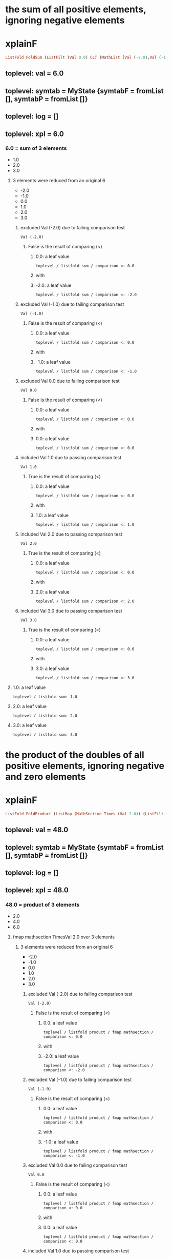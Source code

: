 * the sum of all positive elements, ignoring negative elements
* xplainF
#+begin_src haskell
ListFold FoldSum (ListFilt (Val 0.0) CLT (MathList [Val (-2.0),Val (-1.0),Val 0.0,Val 1.0,Val 2.0,Val 3.0]))
#+end_src
** toplevel: val = 6.0
** toplevel: symtab = MyState {symtabF = fromList [], symtabP = fromList []}
** toplevel: log = []
** toplevel: xpl = 6.0
*** 6.0 = sum of 3 elements
- 1.0
- 2.0
- 3.0

**** 3 elements were reduced from an original 6
- -2.0
- -1.0
- 0.0
- 1.0
- 2.0
- 3.0

***** excluded Val (-2.0) due to failing comparison test

#+begin_example
Val (-2.0)
#+end_example
****** False is the result of comparing (<)

******* 0.0: a leaf value

#+begin_example
toplevel / listfold sum / comparison <: 0.0
#+end_example

******* with


******* -2.0: a leaf value

#+begin_example
toplevel / listfold sum / comparison <: -2.0
#+end_example



***** excluded Val (-1.0) due to failing comparison test

#+begin_example
Val (-1.0)
#+end_example
****** False is the result of comparing (<)

******* 0.0: a leaf value

#+begin_example
toplevel / listfold sum / comparison <: 0.0
#+end_example

******* with


******* -1.0: a leaf value

#+begin_example
toplevel / listfold sum / comparison <: -1.0
#+end_example



***** excluded Val 0.0 due to failing comparison test

#+begin_example
Val 0.0
#+end_example
****** False is the result of comparing (<)

******* 0.0: a leaf value

#+begin_example
toplevel / listfold sum / comparison <: 0.0
#+end_example

******* with


******* 0.0: a leaf value

#+begin_example
toplevel / listfold sum / comparison <: 0.0
#+end_example



***** included Val 1.0 due to passing comparison test

#+begin_example
Val 1.0
#+end_example
****** True is the result of comparing (<)

******* 0.0: a leaf value

#+begin_example
toplevel / listfold sum / comparison <: 0.0
#+end_example

******* with


******* 1.0: a leaf value

#+begin_example
toplevel / listfold sum / comparison <: 1.0
#+end_example



***** included Val 2.0 due to passing comparison test

#+begin_example
Val 2.0
#+end_example
****** True is the result of comparing (<)

******* 0.0: a leaf value

#+begin_example
toplevel / listfold sum / comparison <: 0.0
#+end_example

******* with


******* 2.0: a leaf value

#+begin_example
toplevel / listfold sum / comparison <: 2.0
#+end_example



***** included Val 3.0 due to passing comparison test

#+begin_example
Val 3.0
#+end_example
****** True is the result of comparing (<)

******* 0.0: a leaf value

#+begin_example
toplevel / listfold sum / comparison <: 0.0
#+end_example

******* with


******* 3.0: a leaf value

#+begin_example
toplevel / listfold sum / comparison <: 3.0
#+end_example




**** 1.0: a leaf value

#+begin_example
toplevel / listfold sum: 1.0
#+end_example

**** 2.0: a leaf value

#+begin_example
toplevel / listfold sum: 2.0
#+end_example

**** 3.0: a leaf value

#+begin_example
toplevel / listfold sum: 3.0
#+end_example


* the product of the doubles of all positive elements, ignoring negative and zero elements
* xplainF
#+begin_src haskell
ListFold FoldProduct (ListMap (MathSection Times (Val 2.0)) (ListFilt (Val 0.0) CLT (MathList [Val (-2.0),Val (-1.0),Val 0.0,Val 1.0,Val 2.0,Val 3.0])))
#+end_src
** toplevel: val = 48.0
** toplevel: symtab = MyState {symtabF = fromList [], symtabP = fromList []}
** toplevel: log = []
** toplevel: xpl = 48.0
*** 48.0 = product of 3 elements
- 2.0
- 4.0
- 6.0

**** fmap mathsection TimesVal 2.0 over 3 elements

***** 3 elements were reduced from an original 6
- -2.0
- -1.0
- 0.0
- 1.0
- 2.0
- 3.0

****** excluded Val (-2.0) due to failing comparison test

#+begin_example
Val (-2.0)
#+end_example
******* False is the result of comparing (<)

******** 0.0: a leaf value

#+begin_example
toplevel / listfold product / fmap mathsection / comparison <: 0.0
#+end_example

******** with


******** -2.0: a leaf value

#+begin_example
toplevel / listfold product / fmap mathsection / comparison <: -2.0
#+end_example



****** excluded Val (-1.0) due to failing comparison test

#+begin_example
Val (-1.0)
#+end_example
******* False is the result of comparing (<)

******** 0.0: a leaf value

#+begin_example
toplevel / listfold product / fmap mathsection / comparison <: 0.0
#+end_example

******** with


******** -1.0: a leaf value

#+begin_example
toplevel / listfold product / fmap mathsection / comparison <: -1.0
#+end_example



****** excluded Val 0.0 due to failing comparison test

#+begin_example
Val 0.0
#+end_example
******* False is the result of comparing (<)

******** 0.0: a leaf value

#+begin_example
toplevel / listfold product / fmap mathsection / comparison <: 0.0
#+end_example

******** with


******** 0.0: a leaf value

#+begin_example
toplevel / listfold product / fmap mathsection / comparison <: 0.0
#+end_example



****** included Val 1.0 due to passing comparison test

#+begin_example
Val 1.0
#+end_example
******* True is the result of comparing (<)

******** 0.0: a leaf value

#+begin_example
toplevel / listfold product / fmap mathsection / comparison <: 0.0
#+end_example

******** with


******** 1.0: a leaf value

#+begin_example
toplevel / listfold product / fmap mathsection / comparison <: 1.0
#+end_example



****** included Val 2.0 due to passing comparison test

#+begin_example
Val 2.0
#+end_example
******* True is the result of comparing (<)

******** 0.0: a leaf value

#+begin_example
toplevel / listfold product / fmap mathsection / comparison <: 0.0
#+end_example

******** with


******** 2.0: a leaf value

#+begin_example
toplevel / listfold product / fmap mathsection / comparison <: 2.0
#+end_example



****** included Val 3.0 due to passing comparison test

#+begin_example
Val 3.0
#+end_example
******* True is the result of comparing (<)

******** 0.0: a leaf value

#+begin_example
toplevel / listfold product / fmap mathsection / comparison <: 0.0
#+end_example

******** with


******** 3.0: a leaf value

#+begin_example
toplevel / listfold product / fmap mathsection / comparison <: 3.0
#+end_example





**** 2.0: which we obtain by multiplying

#+begin_example
toplevel / listfold product / multiplication: 2.0
2.0
toplevel / listfold product / multiplication: 1.0
#+end_example
***** 2.0: a leaf value

#+begin_example
toplevel / listfold product / multiplication: 2.0
#+end_example

***** by


***** 1.0: a leaf value

#+begin_example
2.0
toplevel / listfold product / multiplication: 1.0
#+end_example


**** 4.0: which we obtain by multiplying

#+begin_example
toplevel / listfold product / multiplication: 2.0
2.0
toplevel / listfold product / multiplication: 2.0
#+end_example
***** 2.0: a leaf value

#+begin_example
toplevel / listfold product / multiplication: 2.0
#+end_example

***** by


***** 2.0: a leaf value

#+begin_example
2.0
toplevel / listfold product / multiplication: 2.0
#+end_example


**** 6.0: which we obtain by multiplying

#+begin_example
toplevel / listfold product / multiplication: 2.0
2.0
toplevel / listfold product / multiplication: 3.0
#+end_example
***** 2.0: a leaf value

#+begin_example
toplevel / listfold product / multiplication: 2.0
#+end_example

***** by


***** 3.0: a leaf value

#+begin_example
2.0
toplevel / listfold product / multiplication: 3.0
#+end_example



* the sum of the doubles of all positive elements and the unchanged original values of all negative elements
* xplainF
#+begin_src haskell
ListFold FoldSum (ListMapIf (MathSection Times (Val 2.0)) (Val 0.0) CLT (MathList [Val (-2.0),Val (-1.0),Val 0.0,Val 1.0,Val 2.0,Val 3.0]))
#+end_src
** toplevel: val = 9.0
** toplevel: symtab = MyState {symtabF = fromList [], symtabP = fromList []}
** toplevel: log = []
** toplevel: xpl = 9.0
*** 9.0 = sum of 6 elements
- -2.0
- -1.0
- 0.0
- 2.0
- 4.0
- 6.0

**** fmap mathsection TimesVal 2.0 over 3 relevant elements (who pass Val 0.0 CLT)

***** base MathList with 6 elements

#+begin_example
Val (-2.0)
Val (-1.0)
Val 0.0
Val 1.0
Val 2.0
Val 3.0
#+end_example

***** selection of relevant elements

****** False is the result of comparing (<)

******* 0.0: a leaf value

#+begin_example
toplevel / listfold sum / fmap mathsection if / comparison <: 0.0
#+end_example

******* with


******* -2.0: a leaf value

#+begin_example
toplevel / listfold sum / fmap mathsection if / comparison <: -2.0
#+end_example


****** False is the result of comparing (<)

******* 0.0: a leaf value

#+begin_example
toplevel / listfold sum / fmap mathsection if / comparison <: 0.0
#+end_example

******* with


******* -1.0: a leaf value

#+begin_example
toplevel / listfold sum / fmap mathsection if / comparison <: -1.0
#+end_example


****** False is the result of comparing (<)

******* 0.0: a leaf value

#+begin_example
toplevel / listfold sum / fmap mathsection if / comparison <: 0.0
#+end_example

******* with


******* 0.0: a leaf value

#+begin_example
toplevel / listfold sum / fmap mathsection if / comparison <: 0.0
#+end_example


****** True is the result of comparing (<)

******* 0.0: a leaf value

#+begin_example
toplevel / listfold sum / fmap mathsection if / comparison <: 0.0
#+end_example

******* with


******* 1.0: a leaf value

#+begin_example
toplevel / listfold sum / fmap mathsection if / comparison <: 1.0
#+end_example


****** True is the result of comparing (<)

******* 0.0: a leaf value

#+begin_example
toplevel / listfold sum / fmap mathsection if / comparison <: 0.0
#+end_example

******* with


******* 2.0: a leaf value

#+begin_example
toplevel / listfold sum / fmap mathsection if / comparison <: 2.0
#+end_example


****** True is the result of comparing (<)

******* 0.0: a leaf value

#+begin_example
toplevel / listfold sum / fmap mathsection if / comparison <: 0.0
#+end_example

******* with


******* 3.0: a leaf value

#+begin_example
toplevel / listfold sum / fmap mathsection if / comparison <: 3.0
#+end_example




**** -2.0: a leaf value

#+begin_example
toplevel / listfold sum: -2.0
#+end_example

**** -1.0: a leaf value

#+begin_example
toplevel / listfold sum: -1.0
#+end_example

**** 0.0: a leaf value

#+begin_example
toplevel / listfold sum: 0.0
#+end_example

**** 2.0: which we obtain by multiplying

#+begin_example
toplevel / listfold sum / multiplication: 2.0
2.0
toplevel / listfold sum / multiplication: 1.0
#+end_example
***** 2.0: a leaf value

#+begin_example
toplevel / listfold sum / multiplication: 2.0
#+end_example

***** by


***** 1.0: a leaf value

#+begin_example
2.0
toplevel / listfold sum / multiplication: 1.0
#+end_example


**** 4.0: which we obtain by multiplying

#+begin_example
toplevel / listfold sum / multiplication: 2.0
2.0
toplevel / listfold sum / multiplication: 2.0
#+end_example
***** 2.0: a leaf value

#+begin_example
toplevel / listfold sum / multiplication: 2.0
#+end_example

***** by


***** 2.0: a leaf value

#+begin_example
2.0
toplevel / listfold sum / multiplication: 2.0
#+end_example


**** 6.0: which we obtain by multiplying

#+begin_example
toplevel / listfold sum / multiplication: 2.0
2.0
toplevel / listfold sum / multiplication: 3.0
#+end_example
***** 2.0: a leaf value

#+begin_example
toplevel / listfold sum / multiplication: 2.0
#+end_example

***** by


***** 3.0: a leaf value

#+begin_example
2.0
toplevel / listfold sum / multiplication: 3.0
#+end_example



* calculate net income
* addCol net income
** adding 1 new column ("net income") with 8 rows

*** Agriculture = 300000.0

**** row Agriculture
- starting with ordinary income (30000.0)
- plus extraordinary income (270000.0) = 300000.0
- less ordinary expenses (0.0) = 300000.0
- less special expenses (0.0) = 300000.0



*** Capital = 0.0

**** row Capital
- starting with ordinary income (0.0)
- plus extraordinary income (0.0) = 0.0
- less ordinary expenses (0.0) = 0.0
- less special expenses (0.0) = 0.0



*** Employment = 0.0

**** row Employment
- starting with ordinary income (0.0)
- plus extraordinary income (0.0) = 0.0
- less ordinary expenses (0.0) = 0.0
- less special expenses (0.0) = 0.0



*** Exempt Capital = 200.0

**** row Exempt Capital
- starting with ordinary income (100.0)
- plus extraordinary income (100.0) = 200.0
- less ordinary expenses (0.0) = 200.0
- less special expenses (0.0) = 200.0



*** Independent = -6000.0

**** row Independent
- starting with ordinary income (0.0)
- plus extraordinary income (0.0) = 0.0
- less ordinary expenses (6000.0) = -6000.0
- less special expenses (0.0) = -6000.0



*** Other = -100000.0

**** row Other
- starting with ordinary income (0.0)
- plus extraordinary income (0.0) = 0.0
- less ordinary expenses (100000.0) = -100000.0
- less special expenses (0.0) = -100000.0



*** Rents = 70000.0

**** row Rents
- starting with ordinary income (72150.0)
- plus extraordinary income (0.0) = 72150.0
- less ordinary expenses (2150.0) = 70000.0
- less special expenses (0.0) = 70000.0



*** Trade = 0.0

**** row Trade
- starting with ordinary income (0.0)
- plus extraordinary income (0.0) = 0.0
- less ordinary expenses (0.0) = 0.0
- less special expenses (0.0) = 0.0





#+begin_example
                extraordinary income  net income  ordinary expenses  ordinary income  special expenses
Agriculture     270000                300000      0                  30000            0               
Capital         0                     0           0                  0                0               
Employment      0                     0           0                  0                0               
Exempt Capital  100                   200         0                  100              0               
Independent     0                     -6000       6000               0                0               
Other           0                     -100000     100000             0                0               
Rents           0                     70000       2150               72150            0               
Trade           0                     0           0                  0                0               

#+end_example

* what is the positive sum of the incomes?
* xplainF
#+begin_src haskell
ListFold FoldSum (ListFilt (Val 0.0) CLT (MathList [Val 300000.0,Val 0.0,Val 0.0,Val 200.0,Val (-6000.0),Val (-100000.0),Val 70000.0,Val 0.0]))
#+end_src
** toplevel: val = 370200.0
** toplevel: symtab = MyState {symtabF = fromList [], symtabP = fromList []}
** toplevel: log = []
** toplevel: xpl = 370200.0
*** 370200.0 = sum of 3 elements
- 300000.0
- 200.0
- 70000.0

**** 3 elements were reduced from an original 8
- 300000.0
- 0.0
- 0.0
- 200.0
- -6000.0
- -100000.0
- 70000.0
- 0.0

***** included Val 300000.0 due to passing comparison test

#+begin_example
Val 300000.0
#+end_example
****** True is the result of comparing (<)

******* 0.0: a leaf value

#+begin_example
toplevel / listfold sum / comparison <: 0.0
#+end_example

******* with


******* 300000.0: a leaf value

#+begin_example
toplevel / listfold sum / comparison <: 300000.0
#+end_example



***** excluded Val 0.0 due to failing comparison test

#+begin_example
Val 0.0
#+end_example
****** False is the result of comparing (<)

******* 0.0: a leaf value

#+begin_example
toplevel / listfold sum / comparison <: 0.0
#+end_example

******* with


******* 0.0: a leaf value

#+begin_example
toplevel / listfold sum / comparison <: 0.0
#+end_example



***** excluded Val 0.0 due to failing comparison test

#+begin_example
Val 0.0
#+end_example
****** False is the result of comparing (<)

******* 0.0: a leaf value

#+begin_example
toplevel / listfold sum / comparison <: 0.0
#+end_example

******* with


******* 0.0: a leaf value

#+begin_example
toplevel / listfold sum / comparison <: 0.0
#+end_example



***** included Val 200.0 due to passing comparison test

#+begin_example
Val 200.0
#+end_example
****** True is the result of comparing (<)

******* 0.0: a leaf value

#+begin_example
toplevel / listfold sum / comparison <: 0.0
#+end_example

******* with


******* 200.0: a leaf value

#+begin_example
toplevel / listfold sum / comparison <: 200.0
#+end_example



***** excluded Val (-6000.0) due to failing comparison test

#+begin_example
Val (-6000.0)
#+end_example
****** False is the result of comparing (<)

******* 0.0: a leaf value

#+begin_example
toplevel / listfold sum / comparison <: 0.0
#+end_example

******* with


******* -6000.0: a leaf value

#+begin_example
toplevel / listfold sum / comparison <: -6000.0
#+end_example



***** excluded Val (-100000.0) due to failing comparison test

#+begin_example
Val (-100000.0)
#+end_example
****** False is the result of comparing (<)

******* 0.0: a leaf value

#+begin_example
toplevel / listfold sum / comparison <: 0.0
#+end_example

******* with


******* -100000.0: a leaf value

#+begin_example
toplevel / listfold sum / comparison <: -100000.0
#+end_example



***** included Val 70000.0 due to passing comparison test

#+begin_example
Val 70000.0
#+end_example
****** True is the result of comparing (<)

******* 0.0: a leaf value

#+begin_example
toplevel / listfold sum / comparison <: 0.0
#+end_example

******* with


******* 70000.0: a leaf value

#+begin_example
toplevel / listfold sum / comparison <: 70000.0
#+end_example



***** excluded Val 0.0 due to failing comparison test

#+begin_example
Val 0.0
#+end_example
****** False is the result of comparing (<)

******* 0.0: a leaf value

#+begin_example
toplevel / listfold sum / comparison <: 0.0
#+end_example

******* with


******* 0.0: a leaf value

#+begin_example
toplevel / listfold sum / comparison <: 0.0
#+end_example




**** 300000.0: a leaf value

#+begin_example
toplevel / listfold sum: 300000.0
#+end_example

**** 200.0: a leaf value

#+begin_example
toplevel / listfold sum: 200.0
#+end_example

**** 70000.0: a leaf value

#+begin_example
toplevel / listfold sum: 70000.0
#+end_example


* what is the negative sum of the incomes?
* xplainF
#+begin_src haskell
ListFold FoldSum (ListFilt (Val 0.0) CGT (MathList [Val 300000.0,Val 0.0,Val 0.0,Val 200.0,Val (-6000.0),Val (-100000.0),Val 70000.0,Val 0.0]))
#+end_src
** toplevel: val = -106000.0
** toplevel: symtab = MyState {symtabF = fromList [], symtabP = fromList []}
** toplevel: log = []
** toplevel: xpl = -106000.0
*** -106000.0 = sum of 2 elements
- -6000.0
- -100000.0

**** 2 elements were reduced from an original 8
- 300000.0
- 0.0
- 0.0
- 200.0
- -6000.0
- -100000.0
- 70000.0
- 0.0

***** excluded Val 300000.0 due to failing comparison test

#+begin_example
Val 300000.0
#+end_example
****** False is the result of comparing (>)

******* 0.0: a leaf value

#+begin_example
toplevel / listfold sum / comparison >: 0.0
#+end_example

******* with


******* 300000.0: a leaf value

#+begin_example
toplevel / listfold sum / comparison >: 300000.0
#+end_example



***** excluded Val 0.0 due to failing comparison test

#+begin_example
Val 0.0
#+end_example
****** False is the result of comparing (>)

******* 0.0: a leaf value

#+begin_example
toplevel / listfold sum / comparison >: 0.0
#+end_example

******* with


******* 0.0: a leaf value

#+begin_example
toplevel / listfold sum / comparison >: 0.0
#+end_example



***** excluded Val 0.0 due to failing comparison test

#+begin_example
Val 0.0
#+end_example
****** False is the result of comparing (>)

******* 0.0: a leaf value

#+begin_example
toplevel / listfold sum / comparison >: 0.0
#+end_example

******* with


******* 0.0: a leaf value

#+begin_example
toplevel / listfold sum / comparison >: 0.0
#+end_example



***** excluded Val 200.0 due to failing comparison test

#+begin_example
Val 200.0
#+end_example
****** False is the result of comparing (>)

******* 0.0: a leaf value

#+begin_example
toplevel / listfold sum / comparison >: 0.0
#+end_example

******* with


******* 200.0: a leaf value

#+begin_example
toplevel / listfold sum / comparison >: 200.0
#+end_example



***** included Val (-6000.0) due to passing comparison test

#+begin_example
Val (-6000.0)
#+end_example
****** True is the result of comparing (>)

******* 0.0: a leaf value

#+begin_example
toplevel / listfold sum / comparison >: 0.0
#+end_example

******* with


******* -6000.0: a leaf value

#+begin_example
toplevel / listfold sum / comparison >: -6000.0
#+end_example



***** included Val (-100000.0) due to passing comparison test

#+begin_example
Val (-100000.0)
#+end_example
****** True is the result of comparing (>)

******* 0.0: a leaf value

#+begin_example
toplevel / listfold sum / comparison >: 0.0
#+end_example

******* with


******* -100000.0: a leaf value

#+begin_example
toplevel / listfold sum / comparison >: -100000.0
#+end_example



***** excluded Val 70000.0 due to failing comparison test

#+begin_example
Val 70000.0
#+end_example
****** False is the result of comparing (>)

******* 0.0: a leaf value

#+begin_example
toplevel / listfold sum / comparison >: 0.0
#+end_example

******* with


******* 70000.0: a leaf value

#+begin_example
toplevel / listfold sum / comparison >: 70000.0
#+end_example



***** excluded Val 0.0 due to failing comparison test

#+begin_example
Val 0.0
#+end_example
****** False is the result of comparing (>)

******* 0.0: a leaf value

#+begin_example
toplevel / listfold sum / comparison >: 0.0
#+end_example

******* with


******* 0.0: a leaf value

#+begin_example
toplevel / listfold sum / comparison >: 0.0
#+end_example




**** -6000.0: a leaf value

#+begin_example
toplevel / listfold sum: -6000.0
#+end_example

**** -100000.0: a leaf value

#+begin_example
toplevel / listfold sum: -100000.0
#+end_example


* if the positive sum is greater than 100000, the maximum reduction is half of the negative sum; otherwise it is the entire negative sum
* xplainF
#+begin_src haskell
MathITE (PredComp CGT (Val 370200.0) (Val 100000.0)) (MathBin Divide (Val (-106000.0)) (Val 2.0)) (Val (-106000.0))
#+end_src
** toplevel: val = -53000.0
** toplevel: symtab = MyState {symtabF = fromList [], symtabP = fromList []}
** toplevel: log = []
** toplevel: xpl = -53000.0
*** if PredComp CGT (Val 370200.0) (Val 100000.0) then MathBin Divide (Val (-106000.0)) (Val 2.0) else Val (-106000.0)

**** True is the result of comparing (>)

***** 370200.0: a leaf value

#+begin_example
toplevel / if-then-else / comparison >: 370200.0
#+end_example

***** with


***** 100000.0: a leaf value

#+begin_example
toplevel / if-then-else / comparison >: 100000.0
#+end_example


**** thus we choose the then branch


**** -53000.0: which we obtain by dividing

#+begin_example
toplevel / if-then-else / division: -106000.0
-106000.0
toplevel / if-then-else / division: 2.0
#+end_example
***** -106000.0: a leaf value

#+begin_example
toplevel / if-then-else / division: -106000.0
#+end_example

***** by


***** 2.0: a leaf value

#+begin_example
-106000.0
toplevel / if-then-else / division: 2.0
#+end_example



* the maximum amount by which we can reduce the positive sum is -53000.0
* xplainF
#+begin_src haskell
MathMax (Val 0.0) (MathBin Plus (Val (-106000.0)) (MathMin (Val 0.0) (Val 370200.0)))
#+end_src
** toplevel: val = 0.0
** toplevel: symtab = MyState {symtabF = fromList [], symtabP = fromList []}
** toplevel: log = []
** toplevel: xpl = 0.0
*** 0.0 = max of 2 elements
- 0.0
- -106000.0

**** base MathList with 2 elements

#+begin_example
Val 0.0
MathBin Plus (Val (-106000.0)) (MathMin (Val 0.0) (Val 370200.0))
#+end_example

**** 0.0: a leaf value

#+begin_example
toplevel / listfold max: 0.0
#+end_example

**** -106000.0: which we obtain by adding

#+begin_example
toplevel / listfold max / addition: -106000.0
#+end_example
***** -106000.0: a leaf value

#+begin_example
toplevel / listfold max / addition: -106000.0
#+end_example

***** to


***** 0.0 = min of 2 elements
- 0.0
- 370200.0

****** base MathList with 2 elements

#+begin_example
Val 0.0
Val 370200.0
#+end_example

****** 0.0: a leaf value

#+begin_example
-106000.0
toplevel / listfold max / addition / listfold min: 0.0
#+end_example

****** 370200.0: a leaf value

#+begin_example
-106000.0
toplevel / listfold max / addition / listfold min: 370200.0
#+end_example




* the amount by which we can shrink the negative sum is 0.0
* now we prorata reduce both the positive and the negative incomes, by type
* xplainF
#+begin_src haskell
ListMapIf (MathSection Times (Val 1.0)) (Val 0.0) CGT (ListMapIf (MathSection Times (Val 1.1431658)) (Val 0.0) CLT (MathList [Val 300000.0,Val 0.0,Val 0.0,Val 200.0,Val (-6000.0),Val (-100000.0),Val 70000.0,Val 0.0]))
#+end_src
** toplevel: val = [342949.75,0.0,0.0,228.63316,-6000.0,-100000.0,80021.61,0.0]
** toplevel: symtab = MyState {symtabF = fromList [], symtabP = fromList []}
** toplevel: log = []
** toplevel: xpl = [342949.75,0.0,0.0,228.63316,-6000.0,-100000.0,80021.61,0.0]
*** deep evaluation to floats

**** fmap mathsection TimesVal 1.0 over 2 relevant elements (who pass Val 0.0 CGT)

***** fmap mathsection TimesVal 1.1431658 over 3 relevant elements (who pass Val 0.0 CLT)

****** base MathList with 8 elements

#+begin_example
Val 300000.0
Val 0.0
Val 0.0
Val 200.0
Val (-6000.0)
Val (-100000.0)
Val 70000.0
Val 0.0
#+end_example

****** selection of relevant elements

******* True is the result of comparing (<)

******** 0.0: a leaf value

#+begin_example
toplevel / fmap mathsection if / fmap mathsection if / comparison <: 0.0
#+end_example

******** with


******** 300000.0: a leaf value

#+begin_example
toplevel / fmap mathsection if / fmap mathsection if / comparison <: 300000.0
#+end_example


******* False is the result of comparing (<)

******** 0.0: a leaf value

#+begin_example
toplevel / fmap mathsection if / fmap mathsection if / comparison <: 0.0
#+end_example

******** with


******** 0.0: a leaf value

#+begin_example
toplevel / fmap mathsection if / fmap mathsection if / comparison <: 0.0
#+end_example


******* False is the result of comparing (<)

******** 0.0: a leaf value

#+begin_example
toplevel / fmap mathsection if / fmap mathsection if / comparison <: 0.0
#+end_example

******** with


******** 0.0: a leaf value

#+begin_example
toplevel / fmap mathsection if / fmap mathsection if / comparison <: 0.0
#+end_example


******* True is the result of comparing (<)

******** 0.0: a leaf value

#+begin_example
toplevel / fmap mathsection if / fmap mathsection if / comparison <: 0.0
#+end_example

******** with


******** 200.0: a leaf value

#+begin_example
toplevel / fmap mathsection if / fmap mathsection if / comparison <: 200.0
#+end_example


******* False is the result of comparing (<)

******** 0.0: a leaf value

#+begin_example
toplevel / fmap mathsection if / fmap mathsection if / comparison <: 0.0
#+end_example

******** with


******** -6000.0: a leaf value

#+begin_example
toplevel / fmap mathsection if / fmap mathsection if / comparison <: -6000.0
#+end_example


******* False is the result of comparing (<)

******** 0.0: a leaf value

#+begin_example
toplevel / fmap mathsection if / fmap mathsection if / comparison <: 0.0
#+end_example

******** with


******** -100000.0: a leaf value

#+begin_example
toplevel / fmap mathsection if / fmap mathsection if / comparison <: -100000.0
#+end_example


******* True is the result of comparing (<)

******** 0.0: a leaf value

#+begin_example
toplevel / fmap mathsection if / fmap mathsection if / comparison <: 0.0
#+end_example

******** with


******** 70000.0: a leaf value

#+begin_example
toplevel / fmap mathsection if / fmap mathsection if / comparison <: 70000.0
#+end_example


******* False is the result of comparing (<)

******** 0.0: a leaf value

#+begin_example
toplevel / fmap mathsection if / fmap mathsection if / comparison <: 0.0
#+end_example

******** with


******** 0.0: a leaf value

#+begin_example
toplevel / fmap mathsection if / fmap mathsection if / comparison <: 0.0
#+end_example




***** selection of relevant elements

****** False is the result of comparing (>)

******* 0.0: a leaf value

#+begin_example
toplevel / fmap mathsection if / comparison >: 0.0
#+end_example

******* with


******* 342949.75: which we obtain by multiplying

#+begin_example
toplevel / fmap mathsection if / comparison > / multiplication: 1.1431658
1.1431658
toplevel / fmap mathsection if / comparison > / multiplication: 300000.0
#+end_example
******** 1.1431658: a leaf value

#+begin_example
toplevel / fmap mathsection if / comparison > / multiplication: 1.1431658
#+end_example

******** by


******** 300000.0: a leaf value

#+begin_example
1.1431658
toplevel / fmap mathsection if / comparison > / multiplication: 300000.0
#+end_example



****** False is the result of comparing (>)

******* 0.0: a leaf value

#+begin_example
toplevel / fmap mathsection if / comparison >: 0.0
#+end_example

******* with


******* 0.0: a leaf value

#+begin_example
toplevel / fmap mathsection if / comparison >: 0.0
#+end_example


****** False is the result of comparing (>)

******* 0.0: a leaf value

#+begin_example
toplevel / fmap mathsection if / comparison >: 0.0
#+end_example

******* with


******* 0.0: a leaf value

#+begin_example
toplevel / fmap mathsection if / comparison >: 0.0
#+end_example


****** False is the result of comparing (>)

******* 0.0: a leaf value

#+begin_example
toplevel / fmap mathsection if / comparison >: 0.0
#+end_example

******* with


******* 228.63316: which we obtain by multiplying

#+begin_example
toplevel / fmap mathsection if / comparison > / multiplication: 1.1431658
1.1431658
toplevel / fmap mathsection if / comparison > / multiplication: 200.0
#+end_example
******** 1.1431658: a leaf value

#+begin_example
toplevel / fmap mathsection if / comparison > / multiplication: 1.1431658
#+end_example

******** by


******** 200.0: a leaf value

#+begin_example
1.1431658
toplevel / fmap mathsection if / comparison > / multiplication: 200.0
#+end_example



****** True is the result of comparing (>)

******* 0.0: a leaf value

#+begin_example
toplevel / fmap mathsection if / comparison >: 0.0
#+end_example

******* with


******* -6000.0: a leaf value

#+begin_example
toplevel / fmap mathsection if / comparison >: -6000.0
#+end_example


****** True is the result of comparing (>)

******* 0.0: a leaf value

#+begin_example
toplevel / fmap mathsection if / comparison >: 0.0
#+end_example

******* with


******* -100000.0: a leaf value

#+begin_example
toplevel / fmap mathsection if / comparison >: -100000.0
#+end_example


****** False is the result of comparing (>)

******* 0.0: a leaf value

#+begin_example
toplevel / fmap mathsection if / comparison >: 0.0
#+end_example

******* with


******* 80021.61: which we obtain by multiplying

#+begin_example
toplevel / fmap mathsection if / comparison > / multiplication: 1.1431658
1.1431658
toplevel / fmap mathsection if / comparison > / multiplication: 70000.0
#+end_example
******** 1.1431658: a leaf value

#+begin_example
toplevel / fmap mathsection if / comparison > / multiplication: 1.1431658
#+end_example

******** by


******** 70000.0: a leaf value

#+begin_example
1.1431658
toplevel / fmap mathsection if / comparison > / multiplication: 70000.0
#+end_example



****** False is the result of comparing (>)

******* 0.0: a leaf value

#+begin_example
toplevel / fmap mathsection if / comparison >: 0.0
#+end_example

******* with


******* 0.0: a leaf value

#+begin_example
toplevel / fmap mathsection if / comparison >: 0.0
#+end_example




**** 342949.75: which we obtain by multiplying

#+begin_example
toplevel / multiplication: 1.1431658
1.1431658
toplevel / multiplication: 300000.0
#+end_example
***** 1.1431658: a leaf value

#+begin_example
toplevel / multiplication: 1.1431658
#+end_example

***** by


***** 300000.0: a leaf value

#+begin_example
1.1431658
toplevel / multiplication: 300000.0
#+end_example


**** 0.0: a leaf value

#+begin_example
toplevel: 0.0
#+end_example

**** 0.0: a leaf value

#+begin_example
toplevel: 0.0
#+end_example

**** 228.63316: which we obtain by multiplying

#+begin_example
toplevel / multiplication: 1.1431658
1.1431658
toplevel / multiplication: 200.0
#+end_example
***** 1.1431658: a leaf value

#+begin_example
toplevel / multiplication: 1.1431658
#+end_example

***** by


***** 200.0: a leaf value

#+begin_example
1.1431658
toplevel / multiplication: 200.0
#+end_example


**** -6000.0: which we obtain by multiplying

#+begin_example
toplevel / multiplication: 1.0
1.0
toplevel / multiplication: -6000.0
#+end_example
***** 1.0: a leaf value

#+begin_example
toplevel / multiplication: 1.0
#+end_example

***** by


***** -6000.0: a leaf value

#+begin_example
1.0
toplevel / multiplication: -6000.0
#+end_example


**** -100000.0: which we obtain by multiplying

#+begin_example
toplevel / multiplication: 1.0
1.0
toplevel / multiplication: -100000.0
#+end_example
***** 1.0: a leaf value

#+begin_example
toplevel / multiplication: 1.0
#+end_example

***** by


***** -100000.0: a leaf value

#+begin_example
1.0
toplevel / multiplication: -100000.0
#+end_example


**** 80021.61: which we obtain by multiplying

#+begin_example
toplevel / multiplication: 1.1431658
1.1431658
toplevel / multiplication: 70000.0
#+end_example
***** 1.1431658: a leaf value

#+begin_example
toplevel / multiplication: 1.1431658
#+end_example

***** by


***** 70000.0: a leaf value

#+begin_example
1.1431658
toplevel / multiplication: 70000.0
#+end_example


**** 0.0: a leaf value

#+begin_example
toplevel: 0.0
#+end_example


* we have a new column "reduction"

#+begin_example
                extraordinary income  net income  ordinary expenses  ordinary income  reduction  special expenses
Agriculture     270000                300000      0                  30000            342950     0               
Capital         0                     0           0                  0                0          0               
Employment      0                     0           0                  0                0          0               
Exempt Capital  100                   200         0                  100              229        0               
Independent     0                     -6000       6000               0                -6000      0               
Other           0                     -100000     100000             0                -100000    0               
Rents           0                     70000       2150               72150            80022      0               
Trade           0                     0           0                  0                0          0               

#+end_example

* Scenarios
fromList [("1a",fromList [("extraordinary income",fromList [("Agriculture",270000.0),("Capital",0.0),("Employment",0.0),("Exempt Capital",100.0),("Independent",0.0),("Other",0.0),("Rents",0.0),("Trade",0.0)]),("ordinary expenses",fromList [("Agriculture",0.0),("Capital",0.0),("Employment",0.0),("Exempt Capital",0.0),("Independent",6000.0),("Other",100000.0),("Rents",2150.0),("Trade",0.0)]),("ordinary income",fromList [("Agriculture",30000.0),("Capital",0.0),("Employment",0.0),("Exempt Capital",100.0),("Independent",0.0),("Other",0.0),("Rents",72150.0),("Trade",0.0)]),("special expenses",fromList [("Agriculture",0.0),("Capital",0.0),("Employment",0.0),("Exempt Capital",0.0),("Independent",0.0),("Other",0.0),("Rents",0.0),("Trade",0.0)])]),("1b",fromList [("extraordinary income",fromList [("Agriculture",0.0),("Capital",0.0),("Employment",0.0),("Exempt Capital",0.0),("Independent",0.0),("Other",0.0),("Rents",0.0),("Trade",0.0)]),("ordinary expenses",fromList [("Agriculture",0.0),("Capital",0.0),("Employment",0.0),("Exempt Capital",0.0),("Independent",6000.0),("Other",60000.0),("Rents",2150.0),("Trade",0.0)]),("ordinary income",fromList [("Agriculture",20000.0),("Capital",0.0),("Employment",0.0),("Exempt Capital",100.0),("Independent",0.0),("Other",0.0),("Rents",72150.0),("Trade",0.0)]),("special expenses",fromList [("Agriculture",0.0),("Capital",0.0),("Employment",0.0),("Exempt Capital",0.0),("Independent",0.0),("Other",0.0),("Rents",0.0),("Trade",0.0)])]),("2",fromList [("extraordinary income",fromList [("Agriculture",270000.0),("Capital",0.0),("Employment",0.0),("Exempt Capital",100.0),("Independent",0.0),("Other",0.0),("Rents",0.0),("Trade",0.0)]),("ordinary expenses",fromList [("Agriculture",0.0),("Capital",0.0),("Employment",0.0),("Exempt Capital",0.0),("Independent",6000.0),("Other",0.0),("Rents",2150.0),("Trade",0.0)]),("ordinary income",fromList [("Agriculture",30000.0),("Capital",0.0),("Employment",0.0),("Exempt Capital",100.0),("Independent",0.0),("Other",0.0),("Rents",72150.0),("Trade",0.0)]),("special expenses",fromList [("Agriculture",0.0),("Capital",0.0),("Employment",0.0),("Exempt Capital",0.0),("Independent",0.0),("Other",0.0),("Rents",0.0),("Trade",0.0)])]),("test case 1",fromList [("extraordinary income",fromList [("Agriculture",0.0),("Capital",0.0),("Employment",0.0),("Exempt Capital",0.0),("Independent",0.0),("Other",0.0),("Rents",25000.0),("Trade",0.0)]),("ordinary expenses",fromList [("Agriculture",0.0),("Capital",0.0),("Employment",0.0),("Exempt Capital",0.0),("Independent",0.0),("Other",0.0),("Rents",0.0),("Trade",0.0)]),("ordinary income",fromList [("Agriculture",0.0),("Capital",0.0),("Employment",0.0),("Exempt Capital",0.0),("Independent",0.0),("Other",0.0),("Rents",72150.0),("Trade",0.0)]),("special expenses",fromList [("Agriculture",0.0),("Capital",0.0),("Employment",0.0),("Exempt Capital",0.0),("Independent",0.0),("Other",0.0),("Rents",0.0),("Trade",0.0)])]),("test case 2",fromList [("extraordinary income",fromList [("Agriculture",0.0),("Capital",225000.0),("Employment",0.0),("Exempt Capital",0.0),("Independent",0.0),("Other",0.0),("Rents",0.0),("Trade",0.0)]),("ordinary expenses",fromList [("Agriculture",0.0),("Capital",0.0),("Employment",0.0),("Exempt Capital",0.0),("Independent",0.0),("Other",0.0),("Rents",45000.0),("Trade",0.0)]),("ordinary income",fromList [("Agriculture",0.0),("Capital",0.0),("Employment",0.0),("Exempt Capital",0.0),("Independent",0.0),("Other",0.0),("Rents",0.0),("Trade",5350.0)]),("special expenses",fromList [("Agriculture",0.0),("Capital",0.0),("Employment",0.0),("Exempt Capital",0.0),("Independent",0.0),("Other",0.0),("Rents",3200.0),("Trade",0.0)])]),("test case 3",fromList [("extraordinary income",fromList [("Agriculture",0.0),("Capital",225000.0),("Employment",0.0),("Exempt Capital",0.0),("Independent",0.0),("Other",0.0),("Rents",0.0),("Trade",0.0)]),("ordinary expenses",fromList [("Agriculture",0.0),("Capital",0.0),("Employment",0.0),("Exempt Capital",0.0),("Independent",0.0),("Other",0.0),("Rents",45000.0),("Trade",0.0)]),("ordinary income",fromList [("Agriculture",0.0),("Capital",0.0),("Employment",0.0),("Exempt Capital",0.0),("Independent",0.0),("Other",0.0),("Rents",0.0),("Trade",5350.0)]),("special expenses",fromList [("Agriculture",0.0),("Capital",0.0),("Employment",0.0),("Exempt Capital",0.0),("Independent",0.0),("Other",0.0),("Rents",3200.0),("Trade",0.0)])]),("test case 3 - fired",fromList [("extraordinary income",fromList [("Agriculture",0.0),("Capital",0.0),("Employment",130000.0),("Exempt Capital",0.0),("Independent",0.0),("Other",0.0),("Rents",0.0),("Trade",0.0)]),("ordinary expenses",fromList [("Agriculture",0.0),("Capital",0.0),("Employment",0.0),("Exempt Capital",0.0),("Independent",0.0),("Other",0.0),("Rents",0.0),("Trade",0.0)]),("ordinary income",fromList [("Agriculture",0.0),("Capital",0.0),("Employment",22000.0),("Exempt Capital",0.0),("Independent",0.0),("Other",0.0),("Rents",0.0),("Trade",0.0)]),("special expenses",fromList [("Agriculture",0.0),("Capital",0.0),("Employment",0.0),("Exempt Capital",0.0),("Independent",0.0),("Other",0.0),("Rents",0.0),("Trade",0.0)])]),("test case 3 - unfired",fromList [("extraordinary income",fromList [("Agriculture",0.0),("Capital",0.0),("Employment",0.0),("Exempt Capital",0.0),("Independent",0.0),("Other",0.0),("Rents",0.0),("Trade",0.0)]),("ordinary expenses",fromList [("Agriculture",0.0),("Capital",0.0),("Employment",0.0),("Exempt Capital",0.0),("Independent",0.0),("Other",0.0),("Rents",0.0),("Trade",0.0)]),("ordinary income",fromList [("Agriculture",0.0),("Capital",0.0),("Employment",22000.0),("Exempt Capital",0.0),("Independent",0.0),("Other",0.0),("Rents",0.0),("Trade",0.0)]),("special expenses",fromList [("Agriculture",0.0),("Capital",0.0),("Employment",0.0),("Exempt Capital",0.0),("Independent",0.0),("Other",0.0),("Rents",0.0),("Trade",0.0)])])]
* running scenario: 1a
** executing section 2.3
RUNNING - metaFsc squashIncomes
270000.0
100.0
RETURNING - metaFsc squashIncomes
RUNNING - metaFsc netIncome
fromList [("net income",fromList [("Agriculture",300000.0),("Capital",0.0),("Employment",0.0),("Exempt Capital",200.0),("Independent",-6000.0),("Other",-100000.0),("Rents",70000.0),("Trade",0.0)])]
RETURNING - metaFsc netIncome
RUNNING - offsetLosses_2_3_3
fromList [("net income",fromList [("Agriculture",300000.0),("Capital",0.0),("Employment",0.0),("Exempt Capital",200.0),("Independent",-6000.0),("Other",-100000.0),("Rents",70000.0),("Trade",0.0)])]
RUNNING - offsetLosses_2_3_3 printed sc
RUNNING - squashCats
RUNNING - ordinaryPayable
*** step 1

#+begin_example
                extraordinary income  ordinary expenses  ordinary income  special expenses
Agriculture     270000                0                  30000            0               
Capital         0                     0                  0                0               
Employment      0                     0                  0                0               
Exempt Capital  100                   0                  100              0               
Independent     0                     6000               0                0               
Other           0                     100000             0                0               
Rents           0                     2150               72150            0               
Trade           0                     0                  0                0               

#+end_example

*** step 2

#+begin_example
                combined income  special expenses
Agriculture     300000           0               
Capital         0                0               
Employment      0                0               
Exempt Capital  200              0               
Independent     -6000            0               
Other           -100000          0               
Rents           70000            0               
Trade           0                0               

#+end_example

*** step 3

#+begin_example
                net income
Agriculture     300000    
Capital         0         
Employment      0         
Exempt Capital  200       
Independent     -6000     
Other           -100000   
Rents           70000     
Trade           0         

#+end_example

*** step 4

#+begin_example
                total taxable income
Agriculture     257050              
Capital         0                   
Employment      0                   
Exempt Capital  171                 
Independent     0                   
Other           0                   
Rents           59978               
Trade           0                   

#+end_example

*** step 5

#+begin_example
       total taxable income
total  317029              

#+end_example

*** step 6

#+begin_example
       total tax payable  total taxable income
total  124355             317029              

#+end_example

** explaining section_2_3: 1a
- squashIncomes :: for Agriculture, extraordinary 270000.0 + ordinary 30000.0 - expenses 0.0 = pre-net 300000.0
- squashIncomes :: for Exempt Capital, extraordinary 100.0 + ordinary 100.0 - expenses 0.0 = pre-net 200.0
- offsetLosses_2_3_3 :: sum of the positive incomes 370200.0 exceeds 100000
- offsetLosses_2_3_3 :: so we will limit deductions to half of the sum of the negative incomes -106000.0 = -53000.0
- offsetLosses_2_3_3 :: and apply them pro rata to the positive incomes
- offsetLosses_2_3_3 :: reductio = 0.8568342
- offsetLosses_2_3_3 :: Agriculture 300000.0 is positive, multiplying by 0.8568342 = 257050.25
- offsetLosses_2_3_3 :: Exempt Capital 200.0 is positive, multiplying by 0.8568342 = 171.36684
- offsetLosses_2_3_3 :: Independent is negative, resetting to 0
- offsetLosses_2_3_3 :: Other is negative, resetting to 0
- offsetLosses_2_3_3 :: Rents 70000.0 is positive, multiplying by 0.8568342 = 59978.39

** executing section_34_1: 1a
** executing section 34.1
RUNNING - metaFsc preNetIncome
RUNNING - offsetLosses
RUNNING - squashCats
RUNNING - extraordinary
RUNNING - sentence3
RUNNING - totalPayable
*** step 1

#+begin_example
                extraordinary income  ordinary expenses  ordinary income  special expenses
Agriculture     270000                0                  30000            0               
Capital         0                     0                  0                0               
Employment      0                     0                  0                0               
Exempt Capital  100                   0                  100              0               
Independent     0                     6000               0                0               
Other           0                     100000             0                0               
Rents           0                     2150               72150            0               
Trade           0                     0                  0                0               

#+end_example

*** step 2

#+begin_example
                extraordinary income  pre-net income
Agriculture     270000                30000         
Capital         0                     0             
Employment      0                     0             
Exempt Capital  100                   100           
Independent     0                     -6000         
Other           0                     -100000       
Rents           0                     70000         
Trade           0                     0             

#+end_example

*** step 3

#+begin_example
                extraordinary income  remaining taxable income
Agriculture     270000                -1768                   
Capital         0                     0                       
Employment      0                     0                       
Exempt Capital  100                   -6                      
Independent     0                     0                       
Other           0                     0                       
Rents           0                     -4126                   
Trade           0                     0                       

#+end_example

*** step 4

#+begin_example
       extraordinary income  remaining taxable income
total  270000                -5894                   

#+end_example

*** step 5

#+begin_example
       1 RTI taxation  2 RTI plus one fifth  3 tax on RTI+.2  4 difference  5 extraordinary taxation  extraordinary income  remaining taxable income  total taxable income
total  0               54000                 12857            12857         64283                     270000                -5894                     270000              

#+end_example

*** step 6

#+begin_example
       0 RTI is negative  1 RTI taxation  1 revised RTI taxation due to sentence 3  2 RTI plus one fifth  3 tax on RTI+.2  4 difference  5 extraordinary taxation  extraordinary income  remaining taxable income  total taxable income
total  1                  0               62020                                     54000                 12857            12857         64283                     270000                -5894                     270000              

#+end_example

*** step 7

#+begin_example
       0 RTI is negative  1 RTI taxation  2 RTI plus one fifth  3 tax on RTI+.2  4 difference  5 extraordinary taxation  extraordinary income  remaining taxable income  total taxable income
total  1                  62020           54000                 12857            12857         64283                     270000                -5894                     270000              

#+end_example

*** step 8

#+begin_example
       0 RTI is negative  total tax payable  total taxable income
total  1                  126303             270000              

#+end_example

* running scenario: 1b
** executing section 2.3
RUNNING - metaFsc squashIncomes
RETURNING - metaFsc squashIncomes
RUNNING - metaFsc netIncome
fromList [("net income",fromList [("Agriculture",20000.0),("Capital",0.0),("Employment",0.0),("Exempt Capital",100.0),("Independent",-6000.0),("Other",-60000.0),("Rents",70000.0),("Trade",0.0)])]
RETURNING - metaFsc netIncome
RUNNING - offsetLosses_2_3_3
fromList [("net income",fromList [("Agriculture",20000.0),("Capital",0.0),("Employment",0.0),("Exempt Capital",100.0),("Independent",-6000.0),("Other",-60000.0),("Rents",70000.0),("Trade",0.0)])]
RUNNING - offsetLosses_2_3_3 printed sc
RUNNING - squashCats
RUNNING - ordinaryPayable
*** step 1

#+begin_example
                extraordinary income  ordinary expenses  ordinary income  special expenses
Agriculture     0                     0                  20000            0               
Capital         0                     0                  0                0               
Employment      0                     0                  0                0               
Exempt Capital  0                     0                  100              0               
Independent     0                     6000               0                0               
Other           0                     60000              0                0               
Rents           0                     2150               72150            0               
Trade           0                     0                  0                0               

#+end_example

*** step 2

#+begin_example
                combined income  special expenses
Agriculture     20000            0               
Capital         0                0               
Employment      0                0               
Exempt Capital  100              0               
Independent     -6000            0               
Other           -60000           0               
Rents           70000            0               
Trade           0                0               

#+end_example

*** step 3

#+begin_example
                net income
Agriculture     20000     
Capital         0         
Employment      0         
Exempt Capital  100       
Independent     -6000     
Other           -60000    
Rents           70000     
Trade           0         

#+end_example

*** step 4

#+begin_example
                total taxable income
Agriculture     5350                
Capital         0                   
Employment      0                   
Exempt Capital  27                  
Independent     0                   
Other           0                   
Rents           18724               
Trade           0                   

#+end_example

*** step 5

#+begin_example
       total taxable income
total  24073               

#+end_example

*** step 6

#+begin_example
       total tax payable  total taxable income
total  3027               24073               

#+end_example

** explaining section_2_3: 1b
- offsetLosses_2_3_3 :: sum of the positive incomes 90100.0 is less than 100000
- offsetLosses_2_3_3 :: so we will not limit deductions to half of the sum of the negative incomes; the deductible amount will be -66000.0
- offsetLosses_2_3_3 :: we will apply deductions pro rata to the positive incomes
- offsetLosses_2_3_3 :: reductio = 0.26748055
- offsetLosses_2_3_3 :: Agriculture 20000.0 is positive, multiplying by 0.26748055 = 5349.611
- offsetLosses_2_3_3 :: Exempt Capital 100.0 is positive, multiplying by 0.26748055 = 26.748055
- offsetLosses_2_3_3 :: Independent is negative, resetting to 0
- offsetLosses_2_3_3 :: Other is negative, resetting to 0
- offsetLosses_2_3_3 :: Rents 70000.0 is positive, multiplying by 0.26748055 = 18723.639

** executing section_34_1: 1b
** executing section 34.1
RUNNING - metaFsc preNetIncome
RUNNING - offsetLosses
RUNNING - squashCats
RUNNING - extraordinary
RUNNING - sentence3
ERROR - runReplaceSc: sanity check failed on keys 1 revised RTI taxation due to sentence 3
RUNNING - totalPayable
*** step 1

#+begin_example
                extraordinary income  ordinary expenses  ordinary income  special expenses
Agriculture     0                     0                  20000            0               
Capital         0                     0                  0                0               
Employment      0                     0                  0                0               
Exempt Capital  0                     0                  100              0               
Independent     0                     6000               0                0               
Other           0                     60000              0                0               
Rents           0                     2150               72150            0               
Trade           0                     0                  0                0               

#+end_example

*** step 2

#+begin_example
                extraordinary income  pre-net income
Agriculture     0                     20000         
Capital         0                     0             
Employment      0                     0             
Exempt Capital  0                     100           
Independent     0                     -6000         
Other           0                     -60000        
Rents           0                     70000         
Trade           0                     0             

#+end_example

*** step 3

#+begin_example
                extraordinary income  remaining taxable income
Agriculture     0                     5350                    
Capital         0                     0                       
Employment      0                     0                       
Exempt Capital  0                     27                      
Independent     0                     0                       
Other           0                     0                       
Rents           0                     18724                   
Trade           0                     0                       

#+end_example

*** step 4

#+begin_example
       extraordinary income  remaining taxable income
total  0                     24073                   

#+end_example

*** step 5

#+begin_example
       1 RTI taxation  2 RTI plus one fifth  3 tax on RTI+.2  4 difference  5 extraordinary taxation  extraordinary income  remaining taxable income  total taxable income
total  3027            24073                 3027             0             0                         0                     24073                     24073               

#+end_example

*** step 6

#+begin_example
       1 RTI taxation  2 RTI plus one fifth  3 tax on RTI+.2  4 difference  5 extraordinary taxation  extraordinary income  remaining taxable income  total taxable income
total  3027            24073                 3027             0             0                         0                     24073                     24073               

#+end_example

*** step 7

#+begin_example
       1 RTI taxation  2 RTI plus one fifth  3 tax on RTI+.2  4 difference  5 extraordinary taxation  extraordinary income  remaining taxable income  total taxable income
total  3027            24073                 3027             0             0                         0                     24073                     24073               

#+end_example

*** step 8

#+begin_example
       total tax payable  total taxable income
total  3027               24073               

#+end_example

* running scenario: 2
** executing section 2.3
RUNNING - metaFsc squashIncomes
270000.0
100.0
RETURNING - metaFsc squashIncomes
RUNNING - metaFsc netIncome
fromList [("net income",fromList [("Agriculture",300000.0),("Capital",0.0),("Employment",0.0),("Exempt Capital",200.0),("Independent",-6000.0),("Other",0.0),("Rents",70000.0),("Trade",0.0)])]
RETURNING - metaFsc netIncome
RUNNING - offsetLosses_2_3_3
fromList [("net income",fromList [("Agriculture",300000.0),("Capital",0.0),("Employment",0.0),("Exempt Capital",200.0),("Independent",-6000.0),("Other",0.0),("Rents",70000.0),("Trade",0.0)])]
RUNNING - offsetLosses_2_3_3 printed sc
RUNNING - squashCats
RUNNING - ordinaryPayable
*** step 1

#+begin_example
                extraordinary income  ordinary expenses  ordinary income  special expenses
Agriculture     270000                0                  30000            0               
Capital         0                     0                  0                0               
Employment      0                     0                  0                0               
Exempt Capital  100                   0                  100              0               
Independent     0                     6000               0                0               
Other           0                     0                  0                0               
Rents           0                     2150               72150            0               
Trade           0                     0                  0                0               

#+end_example

*** step 2

#+begin_example
                combined income  special expenses
Agriculture     300000           0               
Capital         0                0               
Employment      0                0               
Exempt Capital  200              0               
Independent     -6000            0               
Other           0                0               
Rents           70000            0               
Trade           0                0               

#+end_example

*** step 3

#+begin_example
                net income
Agriculture     300000    
Capital         0         
Employment      0         
Exempt Capital  200       
Independent     -6000     
Other           0         
Rents           70000     
Trade           0         

#+end_example

*** step 4

#+begin_example
                total taxable income
Agriculture     297569              
Capital         0                   
Employment      0                   
Exempt Capital  198                 
Independent     0                   
Other           0                   
Rents           69433               
Trade           0                   

#+end_example

*** step 5

#+begin_example
       total taxable income
total  367002              

#+end_example

*** step 6

#+begin_example
       total tax payable  total taxable income
total  146843             367002              

#+end_example

** explaining section_2_3: 2
- squashIncomes :: for Agriculture, extraordinary 270000.0 + ordinary 30000.0 - expenses 0.0 = pre-net 300000.0
- squashIncomes :: for Exempt Capital, extraordinary 100.0 + ordinary 100.0 - expenses 0.0 = pre-net 200.0
- offsetLosses_2_3_3 :: sum of the positive incomes 370200.0 exceeds 100000
- offsetLosses_2_3_3 :: so we will limit deductions to half of the sum of the negative incomes -6000.0 = -3000.0
- offsetLosses_2_3_3 :: and apply them pro rata to the positive incomes
- offsetLosses_2_3_3 :: reductio = 0.9918963
- offsetLosses_2_3_3 :: Agriculture 300000.0 is positive, multiplying by 0.9918963 = 297568.88
- offsetLosses_2_3_3 :: Exempt Capital 200.0 is positive, multiplying by 0.9918963 = 198.37926
- offsetLosses_2_3_3 :: Independent is negative, resetting to 0
- offsetLosses_2_3_3 :: Rents 70000.0 is positive, multiplying by 0.9918963 = 69432.74

** executing section_34_1: 2
** executing section 34.1
RUNNING - metaFsc preNetIncome
RUNNING - offsetLosses
RUNNING - squashCats
RUNNING - extraordinary
RUNNING - sentence3
ERROR - runReplaceSc: sanity check failed on keys 1 revised RTI taxation due to sentence 3
RUNNING - totalPayable
*** step 1

#+begin_example
                extraordinary income  ordinary expenses  ordinary income  special expenses
Agriculture     270000                0                  30000            0               
Capital         0                     0                  0                0               
Employment      0                     0                  0                0               
Exempt Capital  100                   0                  100              0               
Independent     0                     6000               0                0               
Other           0                     0                  0                0               
Rents           0                     2150               72150            0               
Trade           0                     0                  0                0               

#+end_example

*** step 2

#+begin_example
                extraordinary income  pre-net income
Agriculture     270000                30000         
Capital         0                     0             
Employment      0                     0             
Exempt Capital  100                   100           
Independent     0                     -6000         
Other           0                     0             
Rents           0                     70000         
Trade           0                     0             

#+end_example

*** step 3

#+begin_example
                extraordinary income  remaining taxable income
Agriculture     270000                28202                   
Capital         0                     0                       
Employment      0                     0                       
Exempt Capital  100                   94                      
Independent     0                     0                       
Other           0                     0                       
Rents           0                     65804                   
Trade           0                     0                       

#+end_example

*** step 4

#+begin_example
       extraordinary income  remaining taxable income
total  270000                94006                   

#+end_example

*** step 5

#+begin_example
       1 RTI taxation  2 RTI plus one fifth  3 tax on RTI+.2  4 difference  5 extraordinary taxation  extraordinary income  remaining taxable income  total taxable income
total  29510           148006                52190            22680         113400                    270000                94006                     364006              

#+end_example

*** step 6

#+begin_example
       1 RTI taxation  2 RTI plus one fifth  3 tax on RTI+.2  4 difference  5 extraordinary taxation  extraordinary income  remaining taxable income  total taxable income
total  29510           148006                52190            22680         113400                    270000                94006                     364006              

#+end_example

*** step 7

#+begin_example
       1 RTI taxation  2 RTI plus one fifth  3 tax on RTI+.2  4 difference  5 extraordinary taxation  extraordinary income  remaining taxable income  total taxable income
total  29510           148006                52190            22680         113400                    270000                94006                     364006              

#+end_example

*** step 8

#+begin_example
       total tax payable  total taxable income
total  142910             364006              

#+end_example

* running scenario: test case 1
** executing section 2.3
RUNNING - metaFsc squashIncomes
25000.0
RETURNING - metaFsc squashIncomes
RUNNING - metaFsc netIncome
fromList [("net income",fromList [("Agriculture",0.0),("Capital",0.0),("Employment",0.0),("Exempt Capital",0.0),("Independent",0.0),("Other",0.0),("Rents",97150.0),("Trade",0.0)])]
RETURNING - metaFsc netIncome
RUNNING - offsetLosses_2_3_3
fromList [("net income",fromList [("Agriculture",0.0),("Capital",0.0),("Employment",0.0),("Exempt Capital",0.0),("Independent",0.0),("Other",0.0),("Rents",97150.0),("Trade",0.0)])]
RUNNING - offsetLosses_2_3_3 printed sc
RUNNING - squashCats
RUNNING - ordinaryPayable
*** step 1

#+begin_example
                extraordinary income  ordinary expenses  ordinary income  special expenses
Agriculture     0                     0                  0                0               
Capital         0                     0                  0                0               
Employment      0                     0                  0                0               
Exempt Capital  0                     0                  0                0               
Independent     0                     0                  0                0               
Other           0                     0                  0                0               
Rents           25000                 0                  72150            0               
Trade           0                     0                  0                0               

#+end_example

*** step 2

#+begin_example
                combined income  special expenses
Agriculture     0                0               
Capital         0                0               
Employment      0                0               
Exempt Capital  0                0               
Independent     0                0               
Other           0                0               
Rents           97150            0               
Trade           0                0               

#+end_example

*** step 3

#+begin_example
                net income
Agriculture     0         
Capital         0         
Employment      0         
Exempt Capital  0         
Independent     0         
Other           0         
Rents           97150     
Trade           0         

#+end_example

*** step 4

#+begin_example
                total taxable income
Agriculture     0                   
Capital         0                   
Employment      0                   
Exempt Capital  0                   
Independent     0                   
Other           0                   
Rents           97150               
Trade           0                   

#+end_example

*** step 5

#+begin_example
       total taxable income
total  97150               

#+end_example

*** step 6

#+begin_example
       total tax payable  total taxable income
total  30830              97150               

#+end_example

** explaining section_2_3: test case 1
- squashIncomes :: for Rents, extraordinary 25000.0 + ordinary 72150.0 - expenses 0.0 = pre-net 97150.0
- offsetLosses_2_3_3 :: sum of the positive incomes 97150.0 is less than 100000
- offsetLosses_2_3_3 :: so we will not limit deductions to half of the sum of the negative incomes; the deductible amount will be 0.0
- offsetLosses_2_3_3 :: we will apply deductions pro rata to the positive incomes
- offsetLosses_2_3_3 :: reductio = 1.0
- offsetLosses_2_3_3 :: Rents 97150.0 is positive, multiplying by 1.0 = 97150.0

** executing section_34_1: test case 1
** executing section 34.1
RUNNING - metaFsc preNetIncome
RUNNING - offsetLosses
RUNNING - squashCats
RUNNING - extraordinary
RUNNING - sentence3
ERROR - runReplaceSc: sanity check failed on keys 1 revised RTI taxation due to sentence 3
RUNNING - totalPayable
*** step 1

#+begin_example
                extraordinary income  ordinary expenses  ordinary income  special expenses
Agriculture     0                     0                  0                0               
Capital         0                     0                  0                0               
Employment      0                     0                  0                0               
Exempt Capital  0                     0                  0                0               
Independent     0                     0                  0                0               
Other           0                     0                  0                0               
Rents           25000                 0                  72150            0               
Trade           0                     0                  0                0               

#+end_example

*** step 2

#+begin_example
                extraordinary income  pre-net income
Agriculture     0                     0             
Capital         0                     0             
Employment      0                     0             
Exempt Capital  0                     0             
Independent     0                     0             
Other           0                     0             
Rents           25000                 72150         
Trade           0                     0             

#+end_example

*** step 3

#+begin_example
                extraordinary income  remaining taxable income
Agriculture     0                     0                       
Capital         0                     0                       
Employment      0                     0                       
Exempt Capital  0                     0                       
Independent     0                     0                       
Other           0                     0                       
Rents           25000                 72150                   
Trade           0                     0                       

#+end_example

*** step 4

#+begin_example
       extraordinary income  remaining taxable income
total  25000                 72150                   

#+end_example

*** step 5

#+begin_example
       1 RTI taxation  2 RTI plus one fifth  3 tax on RTI+.2  4 difference  5 extraordinary taxation  extraordinary income  remaining taxable income  total taxable income
total  20330           77150                 22430            2100          10500                     25000                 72150                     97150               

#+end_example

*** step 6

#+begin_example
       1 RTI taxation  2 RTI plus one fifth  3 tax on RTI+.2  4 difference  5 extraordinary taxation  extraordinary income  remaining taxable income  total taxable income
total  20330           77150                 22430            2100          10500                     25000                 72150                     97150               

#+end_example

*** step 7

#+begin_example
       1 RTI taxation  2 RTI plus one fifth  3 tax on RTI+.2  4 difference  5 extraordinary taxation  extraordinary income  remaining taxable income  total taxable income
total  20330           77150                 22430            2100          10500                     25000                 72150                     97150               

#+end_example

*** step 8

#+begin_example
       total tax payable  total taxable income
total  30830              97150               

#+end_example

* running scenario: test case 2
** executing section 2.3
RUNNING - metaFsc squashIncomes
225000.0
RETURNING - metaFsc squashIncomes
RUNNING - metaFsc netIncome
fromList [("net income",fromList [("Agriculture",0.0),("Capital",225000.0),("Employment",0.0),("Exempt Capital",0.0),("Independent",0.0),("Other",0.0),("Rents",-48200.0),("Trade",5350.0)])]
RETURNING - metaFsc netIncome
RUNNING - offsetLosses_2_3_3
fromList [("net income",fromList [("Agriculture",0.0),("Capital",225000.0),("Employment",0.0),("Exempt Capital",0.0),("Independent",0.0),("Other",0.0),("Rents",-48200.0),("Trade",5350.0)])]
RUNNING - offsetLosses_2_3_3 printed sc
RUNNING - squashCats
RUNNING - ordinaryPayable
*** step 1

#+begin_example
                extraordinary income  ordinary expenses  ordinary income  special expenses
Agriculture     0                     0                  0                0               
Capital         225000                0                  0                0               
Employment      0                     0                  0                0               
Exempt Capital  0                     0                  0                0               
Independent     0                     0                  0                0               
Other           0                     0                  0                0               
Rents           0                     45000              0                3200            
Trade           0                     0                  5350             0               

#+end_example

*** step 2

#+begin_example
                combined income  special expenses
Agriculture     0                0               
Capital         225000           0               
Employment      0                0               
Exempt Capital  0                0               
Independent     0                0               
Other           0                0               
Rents           -45000           3200            
Trade           5350             0               

#+end_example

*** step 3

#+begin_example
                net income
Agriculture     0         
Capital         225000    
Employment      0         
Exempt Capital  0         
Independent     0         
Other           0         
Rents           -48200    
Trade           5350      

#+end_example

*** step 4

#+begin_example
                total taxable income
Agriculture     0                   
Capital         201460              
Employment      0                   
Exempt Capital  0                   
Independent     0                   
Other           0                   
Rents           0                   
Trade           4790                

#+end_example

*** step 5

#+begin_example
       total taxable income
total  206250              

#+end_example

*** step 6

#+begin_example
       total tax payable  total taxable income
total  76652              206250              

#+end_example

** explaining section_2_3: test case 2
- squashIncomes :: for Capital, extraordinary 225000.0 + ordinary 0.0 - expenses 0.0 = pre-net 225000.0
- offsetLosses_2_3_3 :: sum of the positive incomes 230350.0 exceeds 100000
- offsetLosses_2_3_3 :: so we will limit deductions to half of the sum of the negative incomes -48200.0 = -24100.0
- offsetLosses_2_3_3 :: and apply them pro rata to the positive incomes
- offsetLosses_2_3_3 :: reductio = 0.8953766
- offsetLosses_2_3_3 :: Capital 225000.0 is positive, multiplying by 0.8953766 = 201459.73
- offsetLosses_2_3_3 :: Rents is negative, resetting to 0
- offsetLosses_2_3_3 :: Trade 5350.0 is positive, multiplying by 0.8953766 = 4790.265

** executing section_34_1: test case 2
** executing section 34.1
RUNNING - metaFsc preNetIncome
RUNNING - offsetLosses
RUNNING - squashCats
RUNNING - extraordinary
RUNNING - sentence3
RUNNING - totalPayable
*** step 1

#+begin_example
                extraordinary income  ordinary expenses  ordinary income  special expenses
Agriculture     0                     0                  0                0               
Capital         225000                0                  0                0               
Employment      0                     0                  0                0               
Exempt Capital  0                     0                  0                0               
Independent     0                     0                  0                0               
Other           0                     0                  0                0               
Rents           0                     45000              0                3200            
Trade           0                     0                  5350             0               

#+end_example

*** step 2

#+begin_example
                extraordinary income  pre-net income
Agriculture     0                     0             
Capital         225000                0             
Employment      0                     0             
Exempt Capital  0                     0             
Independent     0                     0             
Other           0                     0             
Rents           0                     -48200        
Trade           0                     5350          

#+end_example

*** step 3

#+begin_example
                extraordinary income  remaining taxable income
Agriculture     0                     0                       
Capital         225000                0                       
Employment      0                     0                       
Exempt Capital  0                     0                       
Independent     0                     0                       
Other           0                     0                       
Rents           0                     0                       
Trade           0                     -42850                  

#+end_example

*** step 4

#+begin_example
       extraordinary income  remaining taxable income
total  225000                -42850                  

#+end_example

*** step 5

#+begin_example
       1 RTI taxation  2 RTI plus one fifth  3 tax on RTI+.2  4 difference  5 extraordinary taxation  extraordinary income  remaining taxable income  total taxable income
total  0               45000                 9538             9538          47689                     225000                -42850                    225000              

#+end_example

*** step 6

#+begin_example
       0 RTI is negative  1 RTI taxation  1 revised RTI taxation due to sentence 3  2 RTI plus one fifth  3 tax on RTI+.2  4 difference  5 extraordinary taxation  extraordinary income  remaining taxable income  total taxable income
total  1                  0               33339                                     45000                 9538             9538          47689                     225000                -42850                    225000              

#+end_example

*** step 7

#+begin_example
       0 RTI is negative  1 RTI taxation  2 RTI plus one fifth  3 tax on RTI+.2  4 difference  5 extraordinary taxation  extraordinary income  remaining taxable income  total taxable income
total  1                  33339           45000                 9538             9538          47689                     225000                -42850                    225000              

#+end_example

*** step 8

#+begin_example
       0 RTI is negative  total tax payable  total taxable income
total  1                  81028              225000              

#+end_example

* running scenario: test case 3
** executing section 2.3
RUNNING - metaFsc squashIncomes
225000.0
RETURNING - metaFsc squashIncomes
RUNNING - metaFsc netIncome
fromList [("net income",fromList [("Agriculture",0.0),("Capital",225000.0),("Employment",0.0),("Exempt Capital",0.0),("Independent",0.0),("Other",0.0),("Rents",-48200.0),("Trade",5350.0)])]
RETURNING - metaFsc netIncome
RUNNING - offsetLosses_2_3_3
fromList [("net income",fromList [("Agriculture",0.0),("Capital",225000.0),("Employment",0.0),("Exempt Capital",0.0),("Independent",0.0),("Other",0.0),("Rents",-48200.0),("Trade",5350.0)])]
RUNNING - offsetLosses_2_3_3 printed sc
RUNNING - squashCats
RUNNING - ordinaryPayable
*** step 1

#+begin_example
                extraordinary income  ordinary expenses  ordinary income  special expenses
Agriculture     0                     0                  0                0               
Capital         225000                0                  0                0               
Employment      0                     0                  0                0               
Exempt Capital  0                     0                  0                0               
Independent     0                     0                  0                0               
Other           0                     0                  0                0               
Rents           0                     45000              0                3200            
Trade           0                     0                  5350             0               

#+end_example

*** step 2

#+begin_example
                combined income  special expenses
Agriculture     0                0               
Capital         225000           0               
Employment      0                0               
Exempt Capital  0                0               
Independent     0                0               
Other           0                0               
Rents           -45000           3200            
Trade           5350             0               

#+end_example

*** step 3

#+begin_example
                net income
Agriculture     0         
Capital         225000    
Employment      0         
Exempt Capital  0         
Independent     0         
Other           0         
Rents           -48200    
Trade           5350      

#+end_example

*** step 4

#+begin_example
                total taxable income
Agriculture     0                   
Capital         201460              
Employment      0                   
Exempt Capital  0                   
Independent     0                   
Other           0                   
Rents           0                   
Trade           4790                

#+end_example

*** step 5

#+begin_example
       total taxable income
total  206250              

#+end_example

*** step 6

#+begin_example
       total tax payable  total taxable income
total  76652              206250              

#+end_example

** explaining section_2_3: test case 3
- squashIncomes :: for Capital, extraordinary 225000.0 + ordinary 0.0 - expenses 0.0 = pre-net 225000.0
- offsetLosses_2_3_3 :: sum of the positive incomes 230350.0 exceeds 100000
- offsetLosses_2_3_3 :: so we will limit deductions to half of the sum of the negative incomes -48200.0 = -24100.0
- offsetLosses_2_3_3 :: and apply them pro rata to the positive incomes
- offsetLosses_2_3_3 :: reductio = 0.8953766
- offsetLosses_2_3_3 :: Capital 225000.0 is positive, multiplying by 0.8953766 = 201459.73
- offsetLosses_2_3_3 :: Rents is negative, resetting to 0
- offsetLosses_2_3_3 :: Trade 5350.0 is positive, multiplying by 0.8953766 = 4790.265

** executing section_34_1: test case 3
** executing section 34.1
RUNNING - metaFsc preNetIncome
RUNNING - offsetLosses
RUNNING - squashCats
RUNNING - extraordinary
RUNNING - sentence3
RUNNING - totalPayable
*** step 1

#+begin_example
                extraordinary income  ordinary expenses  ordinary income  special expenses
Agriculture     0                     0                  0                0               
Capital         225000                0                  0                0               
Employment      0                     0                  0                0               
Exempt Capital  0                     0                  0                0               
Independent     0                     0                  0                0               
Other           0                     0                  0                0               
Rents           0                     45000              0                3200            
Trade           0                     0                  5350             0               

#+end_example

*** step 2

#+begin_example
                extraordinary income  pre-net income
Agriculture     0                     0             
Capital         225000                0             
Employment      0                     0             
Exempt Capital  0                     0             
Independent     0                     0             
Other           0                     0             
Rents           0                     -48200        
Trade           0                     5350          

#+end_example

*** step 3

#+begin_example
                extraordinary income  remaining taxable income
Agriculture     0                     0                       
Capital         225000                0                       
Employment      0                     0                       
Exempt Capital  0                     0                       
Independent     0                     0                       
Other           0                     0                       
Rents           0                     0                       
Trade           0                     -42850                  

#+end_example

*** step 4

#+begin_example
       extraordinary income  remaining taxable income
total  225000                -42850                  

#+end_example

*** step 5

#+begin_example
       1 RTI taxation  2 RTI plus one fifth  3 tax on RTI+.2  4 difference  5 extraordinary taxation  extraordinary income  remaining taxable income  total taxable income
total  0               45000                 9538             9538          47689                     225000                -42850                    225000              

#+end_example

*** step 6

#+begin_example
       0 RTI is negative  1 RTI taxation  1 revised RTI taxation due to sentence 3  2 RTI plus one fifth  3 tax on RTI+.2  4 difference  5 extraordinary taxation  extraordinary income  remaining taxable income  total taxable income
total  1                  0               33339                                     45000                 9538             9538          47689                     225000                -42850                    225000              

#+end_example

*** step 7

#+begin_example
       0 RTI is negative  1 RTI taxation  2 RTI plus one fifth  3 tax on RTI+.2  4 difference  5 extraordinary taxation  extraordinary income  remaining taxable income  total taxable income
total  1                  33339           45000                 9538             9538          47689                     225000                -42850                    225000              

#+end_example

*** step 8

#+begin_example
       0 RTI is negative  total tax payable  total taxable income
total  1                  81028              225000              

#+end_example

* running scenario: test case 3 - fired
** executing section 2.3
RUNNING - metaFsc squashIncomes
130000.0
RETURNING - metaFsc squashIncomes
RUNNING - metaFsc netIncome
fromList [("net income",fromList [("Agriculture",0.0),("Capital",0.0),("Employment",152000.0),("Exempt Capital",0.0),("Independent",0.0),("Other",0.0),("Rents",0.0),("Trade",0.0)])]
RETURNING - metaFsc netIncome
RUNNING - offsetLosses_2_3_3
fromList [("net income",fromList [("Agriculture",0.0),("Capital",0.0),("Employment",152000.0),("Exempt Capital",0.0),("Independent",0.0),("Other",0.0),("Rents",0.0),("Trade",0.0)])]
RUNNING - offsetLosses_2_3_3 printed sc
RUNNING - squashCats
RUNNING - ordinaryPayable
*** step 1

#+begin_example
                extraordinary income  ordinary expenses  ordinary income  special expenses
Agriculture     0                     0                  0                0               
Capital         0                     0                  0                0               
Employment      130000                0                  22000            0               
Exempt Capital  0                     0                  0                0               
Independent     0                     0                  0                0               
Other           0                     0                  0                0               
Rents           0                     0                  0                0               
Trade           0                     0                  0                0               

#+end_example

*** step 2

#+begin_example
                combined income  special expenses
Agriculture     0                0               
Capital         0                0               
Employment      152000           0               
Exempt Capital  0                0               
Independent     0                0               
Other           0                0               
Rents           0                0               
Trade           0                0               

#+end_example

*** step 3

#+begin_example
                net income
Agriculture     0         
Capital         0         
Employment      152000    
Exempt Capital  0         
Independent     0         
Other           0         
Rents           0         
Trade           0         

#+end_example

*** step 4

#+begin_example
                total taxable income
Agriculture     0                   
Capital         0                   
Employment      152000              
Exempt Capital  0                   
Independent     0                   
Other           0                   
Rents           0                   
Trade           0                   

#+end_example

*** step 5

#+begin_example
       total taxable income
total  152000              

#+end_example

*** step 6

#+begin_example
       total tax payable  total taxable income
total  53867              152000              

#+end_example

** explaining section_2_3: test case 3 - fired
- squashIncomes :: for Employment, extraordinary 130000.0 + ordinary 22000.0 - expenses 0.0 = pre-net 152000.0
- offsetLosses_2_3_3 :: sum of the positive incomes 152000.0 exceeds 100000
- offsetLosses_2_3_3 :: so we will limit deductions to half of the sum of the negative incomes 0.0 = 0.0
- offsetLosses_2_3_3 :: and apply them pro rata to the positive incomes
- offsetLosses_2_3_3 :: reductio = 1.0
- offsetLosses_2_3_3 :: Employment 152000.0 is positive, multiplying by 1.0 = 152000.0

** executing section_34_1: test case 3 - fired
** executing section 34.1
RUNNING - metaFsc preNetIncome
RUNNING - offsetLosses
RUNNING - squashCats
RUNNING - extraordinary
RUNNING - sentence3
ERROR - runReplaceSc: sanity check failed on keys 1 revised RTI taxation due to sentence 3
RUNNING - totalPayable
*** step 1

#+begin_example
                extraordinary income  ordinary expenses  ordinary income  special expenses
Agriculture     0                     0                  0                0               
Capital         0                     0                  0                0               
Employment      130000                0                  22000            0               
Exempt Capital  0                     0                  0                0               
Independent     0                     0                  0                0               
Other           0                     0                  0                0               
Rents           0                     0                  0                0               
Trade           0                     0                  0                0               

#+end_example

*** step 2

#+begin_example
                extraordinary income  pre-net income
Agriculture     0                     0             
Capital         0                     0             
Employment      130000                22000         
Exempt Capital  0                     0             
Independent     0                     0             
Other           0                     0             
Rents           0                     0             
Trade           0                     0             

#+end_example

*** step 3

#+begin_example
                extraordinary income  remaining taxable income
Agriculture     0                     0                       
Capital         0                     0                       
Employment      130000                22000                   
Exempt Capital  0                     0                       
Independent     0                     0                       
Other           0                     0                       
Rents           0                     0                       
Trade           0                     0                       

#+end_example

*** step 4

#+begin_example
       extraordinary income  remaining taxable income
total  130000                22000                   

#+end_example

*** step 5

#+begin_example
       1 RTI taxation  2 RTI plus one fifth  3 tax on RTI+.2  4 difference  5 extraordinary taxation  extraordinary income  remaining taxable income  total taxable income
total  2474            48000                 10609            8135          40675                     130000                22000                     152000              

#+end_example

*** step 6

#+begin_example
       1 RTI taxation  2 RTI plus one fifth  3 tax on RTI+.2  4 difference  5 extraordinary taxation  extraordinary income  remaining taxable income  total taxable income
total  2474            48000                 10609            8135          40675                     130000                22000                     152000              

#+end_example

*** step 7

#+begin_example
       1 RTI taxation  2 RTI plus one fifth  3 tax on RTI+.2  4 difference  5 extraordinary taxation  extraordinary income  remaining taxable income  total taxable income
total  2474            48000                 10609            8135          40675                     130000                22000                     152000              

#+end_example

*** step 8

#+begin_example
       total tax payable  total taxable income
total  43150              152000              

#+end_example

* running scenario: test case 3 - unfired
** executing section 2.3
RUNNING - metaFsc squashIncomes
RETURNING - metaFsc squashIncomes
RUNNING - metaFsc netIncome
fromList [("net income",fromList [("Agriculture",0.0),("Capital",0.0),("Employment",22000.0),("Exempt Capital",0.0),("Independent",0.0),("Other",0.0),("Rents",0.0),("Trade",0.0)])]
RETURNING - metaFsc netIncome
RUNNING - offsetLosses_2_3_3
fromList [("net income",fromList [("Agriculture",0.0),("Capital",0.0),("Employment",22000.0),("Exempt Capital",0.0),("Independent",0.0),("Other",0.0),("Rents",0.0),("Trade",0.0)])]
RUNNING - offsetLosses_2_3_3 printed sc
RUNNING - squashCats
RUNNING - ordinaryPayable
*** step 1

#+begin_example
                extraordinary income  ordinary expenses  ordinary income  special expenses
Agriculture     0                     0                  0                0               
Capital         0                     0                  0                0               
Employment      0                     0                  22000            0               
Exempt Capital  0                     0                  0                0               
Independent     0                     0                  0                0               
Other           0                     0                  0                0               
Rents           0                     0                  0                0               
Trade           0                     0                  0                0               

#+end_example

*** step 2

#+begin_example
                combined income  special expenses
Agriculture     0                0               
Capital         0                0               
Employment      22000            0               
Exempt Capital  0                0               
Independent     0                0               
Other           0                0               
Rents           0                0               
Trade           0                0               

#+end_example

*** step 3

#+begin_example
                net income
Agriculture     0         
Capital         0         
Employment      22000     
Exempt Capital  0         
Independent     0         
Other           0         
Rents           0         
Trade           0         

#+end_example

*** step 4

#+begin_example
                total taxable income
Agriculture     0                   
Capital         0                   
Employment      22000               
Exempt Capital  0                   
Independent     0                   
Other           0                   
Rents           0                   
Trade           0                   

#+end_example

*** step 5

#+begin_example
       total taxable income
total  22000               

#+end_example

*** step 6

#+begin_example
       total tax payable  total taxable income
total  2474               22000               

#+end_example

** explaining section_2_3: test case 3 - unfired
- offsetLosses_2_3_3 :: sum of the positive incomes 22000.0 is less than 100000
- offsetLosses_2_3_3 :: so we will not limit deductions to half of the sum of the negative incomes; the deductible amount will be 0.0
- offsetLosses_2_3_3 :: we will apply deductions pro rata to the positive incomes
- offsetLosses_2_3_3 :: reductio = 1.0
- offsetLosses_2_3_3 :: Employment 22000.0 is positive, multiplying by 1.0 = 22000.0

** executing section_34_1: test case 3 - unfired
** executing section 34.1
RUNNING - metaFsc preNetIncome
RUNNING - offsetLosses
RUNNING - squashCats
RUNNING - extraordinary
RUNNING - sentence3
ERROR - runReplaceSc: sanity check failed on keys 1 revised RTI taxation due to sentence 3
RUNNING - totalPayable
*** step 1

#+begin_example
                extraordinary income  ordinary expenses  ordinary income  special expenses
Agriculture     0                     0                  0                0               
Capital         0                     0                  0                0               
Employment      0                     0                  22000            0               
Exempt Capital  0                     0                  0                0               
Independent     0                     0                  0                0               
Other           0                     0                  0                0               
Rents           0                     0                  0                0               
Trade           0                     0                  0                0               

#+end_example

*** step 2

#+begin_example
                extraordinary income  pre-net income
Agriculture     0                     0             
Capital         0                     0             
Employment      0                     22000         
Exempt Capital  0                     0             
Independent     0                     0             
Other           0                     0             
Rents           0                     0             
Trade           0                     0             

#+end_example

*** step 3

#+begin_example
                extraordinary income  remaining taxable income
Agriculture     0                     0                       
Capital         0                     0                       
Employment      0                     22000                   
Exempt Capital  0                     0                       
Independent     0                     0                       
Other           0                     0                       
Rents           0                     0                       
Trade           0                     0                       

#+end_example

*** step 4

#+begin_example
       extraordinary income  remaining taxable income
total  0                     22000                   

#+end_example

*** step 5

#+begin_example
       1 RTI taxation  2 RTI plus one fifth  3 tax on RTI+.2  4 difference  5 extraordinary taxation  extraordinary income  remaining taxable income  total taxable income
total  2474            22000                 2474             0             0                         0                     22000                     22000               

#+end_example

*** step 6

#+begin_example
       1 RTI taxation  2 RTI plus one fifth  3 tax on RTI+.2  4 difference  5 extraordinary taxation  extraordinary income  remaining taxable income  total taxable income
total  2474            22000                 2474             0             0                         0                     22000                     22000               

#+end_example

*** step 7

#+begin_example
       1 RTI taxation  2 RTI plus one fifth  3 tax on RTI+.2  4 difference  5 extraordinary taxation  extraordinary income  remaining taxable income  total taxable income
total  2474            22000                 2474             0             0                         0                     22000                     22000               

#+end_example

*** step 8

#+begin_example
       total tax payable  total taxable income
total  2474               22000               

#+end_example

* which tax method shall we use to deal with extraordinary income in test case 3?
** executing section 34.1
RUNNING - metaFsc preNetIncome
RUNNING - offsetLosses
RUNNING - squashCats
RUNNING - extraordinary
RUNNING - sentence3
ERROR - runReplaceSc: sanity check failed on keys 1 revised RTI taxation due to sentence 3
RUNNING - totalPayable
*** step 1

#+begin_example
                extraordinary income  ordinary expenses  ordinary income  special expenses
Agriculture     0                     0                  0                0               
Capital         0                     0                  0                0               
Employment      130000                0                  22000            0               
Exempt Capital  0                     0                  0                0               
Independent     0                     0                  0                0               
Other           0                     0                  0                0               
Rents           0                     0                  0                0               
Trade           0                     0                  0                0               

#+end_example

*** step 2

#+begin_example
                extraordinary income  pre-net income
Agriculture     0                     0             
Capital         0                     0             
Employment      130000                22000         
Exempt Capital  0                     0             
Independent     0                     0             
Other           0                     0             
Rents           0                     0             
Trade           0                     0             

#+end_example

*** step 3

#+begin_example
                extraordinary income  remaining taxable income
Agriculture     0                     0                       
Capital         0                     0                       
Employment      130000                22000                   
Exempt Capital  0                     0                       
Independent     0                     0                       
Other           0                     0                       
Rents           0                     0                       
Trade           0                     0                       

#+end_example

*** step 4

#+begin_example
       extraordinary income  remaining taxable income
total  130000                22000                   

#+end_example

*** step 5

#+begin_example
       1 RTI taxation  2 RTI plus one fifth  3 tax on RTI+.2  4 difference  5 extraordinary taxation  extraordinary income  remaining taxable income  total taxable income
total  2474            48000                 10609            8135          40675                     130000                22000                     152000              

#+end_example

*** step 6

#+begin_example
       1 RTI taxation  2 RTI plus one fifth  3 tax on RTI+.2  4 difference  5 extraordinary taxation  extraordinary income  remaining taxable income  total taxable income
total  2474            48000                 10609            8135          40675                     130000                22000                     152000              

#+end_example

*** step 7

#+begin_example
       1 RTI taxation  2 RTI plus one fifth  3 tax on RTI+.2  4 difference  5 extraordinary taxation  extraordinary income  remaining taxable income  total taxable income
total  2474            48000                 10609            8135          40675                     130000                22000                     152000              

#+end_example

*** step 8

#+begin_example
       total tax payable  total taxable income
total  43150              152000              

#+end_example

** executing section 34.1
RUNNING - metaFsc preNetIncome
RUNNING - offsetLosses
RUNNING - squashCats
RUNNING - extraordinary
RUNNING - sentence3
ERROR - runReplaceSc: sanity check failed on keys 1 revised RTI taxation due to sentence 3
RUNNING - totalPayable
*** step 1

#+begin_example
                extraordinary income  ordinary expenses  ordinary income  special expenses
Agriculture     0                     0                  0                0               
Capital         0                     0                  0                0               
Employment      0                     0                  22000            0               
Exempt Capital  0                     0                  0                0               
Independent     0                     0                  0                0               
Other           0                     0                  0                0               
Rents           0                     0                  0                0               
Trade           0                     0                  0                0               

#+end_example

*** step 2

#+begin_example
                extraordinary income  pre-net income
Agriculture     0                     0             
Capital         0                     0             
Employment      0                     22000         
Exempt Capital  0                     0             
Independent     0                     0             
Other           0                     0             
Rents           0                     0             
Trade           0                     0             

#+end_example

*** step 3

#+begin_example
                extraordinary income  remaining taxable income
Agriculture     0                     0                       
Capital         0                     0                       
Employment      0                     22000                   
Exempt Capital  0                     0                       
Independent     0                     0                       
Other           0                     0                       
Rents           0                     0                       
Trade           0                     0                       

#+end_example

*** step 4

#+begin_example
       extraordinary income  remaining taxable income
total  0                     22000                   

#+end_example

*** step 5

#+begin_example
       1 RTI taxation  2 RTI plus one fifth  3 tax on RTI+.2  4 difference  5 extraordinary taxation  extraordinary income  remaining taxable income  total taxable income
total  2474            22000                 2474             0             0                         0                     22000                     22000               

#+end_example

*** step 6

#+begin_example
       1 RTI taxation  2 RTI plus one fifth  3 tax on RTI+.2  4 difference  5 extraordinary taxation  extraordinary income  remaining taxable income  total taxable income
total  2474            22000                 2474             0             0                         0                     22000                     22000               

#+end_example

*** step 7

#+begin_example
       1 RTI taxation  2 RTI plus one fifth  3 tax on RTI+.2  4 difference  5 extraordinary taxation  extraordinary income  remaining taxable income  total taxable income
total  2474            22000                 2474             0             0                         0                     22000                     22000               

#+end_example

*** step 8

#+begin_example
       total tax payable  total taxable income
total  2474               22000               

#+end_example

** executing section 2.3
RUNNING - metaFsc squashIncomes
130000.0
RETURNING - metaFsc squashIncomes
RUNNING - metaFsc netIncome
fromList [("net income",fromList [("Agriculture",0.0),("Capital",0.0),("Employment",152000.0),("Exempt Capital",0.0),("Independent",0.0),("Other",0.0),("Rents",0.0),("Trade",0.0)])]
RETURNING - metaFsc netIncome
RUNNING - offsetLosses_2_3_3
fromList [("net income",fromList [("Agriculture",0.0),("Capital",0.0),("Employment",152000.0),("Exempt Capital",0.0),("Independent",0.0),("Other",0.0),("Rents",0.0),("Trade",0.0)])]
RUNNING - offsetLosses_2_3_3 printed sc
RUNNING - squashCats
RUNNING - ordinaryPayable
*** step 1

#+begin_example
                extraordinary income  ordinary expenses  ordinary income  special expenses
Agriculture     0                     0                  0                0               
Capital         0                     0                  0                0               
Employment      130000                0                  22000            0               
Exempt Capital  0                     0                  0                0               
Independent     0                     0                  0                0               
Other           0                     0                  0                0               
Rents           0                     0                  0                0               
Trade           0                     0                  0                0               

#+end_example

*** step 2

#+begin_example
                combined income  special expenses
Agriculture     0                0               
Capital         0                0               
Employment      152000           0               
Exempt Capital  0                0               
Independent     0                0               
Other           0                0               
Rents           0                0               
Trade           0                0               

#+end_example

*** step 3

#+begin_example
                net income
Agriculture     0         
Capital         0         
Employment      152000    
Exempt Capital  0         
Independent     0         
Other           0         
Rents           0         
Trade           0         

#+end_example

*** step 4

#+begin_example
                total taxable income
Agriculture     0                   
Capital         0                   
Employment      152000              
Exempt Capital  0                   
Independent     0                   
Other           0                   
Rents           0                   
Trade           0                   

#+end_example

*** step 5

#+begin_example
       total taxable income
total  152000              

#+end_example

*** step 6

#+begin_example
       total tax payable  total taxable income
total  53867              152000              

#+end_example

** executing section 2.3
RUNNING - metaFsc squashIncomes
RETURNING - metaFsc squashIncomes
RUNNING - metaFsc netIncome
fromList [("net income",fromList [("Agriculture",0.0),("Capital",0.0),("Employment",22000.0),("Exempt Capital",0.0),("Independent",0.0),("Other",0.0),("Rents",0.0),("Trade",0.0)])]
RETURNING - metaFsc netIncome
RUNNING - offsetLosses_2_3_3
fromList [("net income",fromList [("Agriculture",0.0),("Capital",0.0),("Employment",22000.0),("Exempt Capital",0.0),("Independent",0.0),("Other",0.0),("Rents",0.0),("Trade",0.0)])]
RUNNING - offsetLosses_2_3_3 printed sc
RUNNING - squashCats
RUNNING - ordinaryPayable
*** step 1

#+begin_example
                extraordinary income  ordinary expenses  ordinary income  special expenses
Agriculture     0                     0                  0                0               
Capital         0                     0                  0                0               
Employment      0                     0                  22000            0               
Exempt Capital  0                     0                  0                0               
Independent     0                     0                  0                0               
Other           0                     0                  0                0               
Rents           0                     0                  0                0               
Trade           0                     0                  0                0               

#+end_example

*** step 2

#+begin_example
                combined income  special expenses
Agriculture     0                0               
Capital         0                0               
Employment      22000            0               
Exempt Capital  0                0               
Independent     0                0               
Other           0                0               
Rents           0                0               
Trade           0                0               

#+end_example

*** step 3

#+begin_example
                net income
Agriculture     0         
Capital         0         
Employment      22000     
Exempt Capital  0         
Independent     0         
Other           0         
Rents           0         
Trade           0         

#+end_example

*** step 4

#+begin_example
                total taxable income
Agriculture     0                   
Capital         0                   
Employment      22000               
Exempt Capital  0                   
Independent     0                   
Other           0                   
Rents           0                   
Trade           0                   

#+end_example

*** step 5

#+begin_example
       total taxable income
total  22000               

#+end_example

*** step 6

#+begin_example
       total tax payable  total taxable income
total  2474               22000               

#+end_example

* we choose EOFifth
- effectiveEOTaxMethod :: we need to determine if there is aggregation of income. let's see if the different treatments matter. we will compare 34.1 with 2.3, considering the actual (test case3 - fired) and hypothetical (test case3 - unfired) scenarios
- aggregationOfIncome :: in the actual scenario, total taxable income is 152000.0 (and total tax payable is = 43149.77)
- aggregationOfIncome :: in the hypo   scenario, total taxable income is 22000.0 (and total tax payable is = 2474.3252)
- aggregationOfIncome :: actual > hypo, returning true
- squashIncomes :: for Employment, extraordinary 130000.0 + ordinary 22000.0 - expenses 0.0 = pre-net 152000.0
- offsetLosses_2_3_3 :: sum of the positive incomes 152000.0 exceeds 100000
- offsetLosses_2_3_3 :: so we will limit deductions to half of the sum of the negative incomes 0.0 = 0.0
- offsetLosses_2_3_3 :: and apply them pro rata to the positive incomes
- offsetLosses_2_3_3 :: reductio = 1.0
- offsetLosses_2_3_3 :: Employment 152000.0 is positive, multiplying by 1.0 = 152000.0
- offsetLosses_2_3_3 :: sum of the positive incomes 22000.0 is less than 100000
- offsetLosses_2_3_3 :: so we will not limit deductions to half of the sum of the negative incomes; the deductible amount will be 0.0
- offsetLosses_2_3_3 :: we will apply deductions pro rata to the positive incomes
- offsetLosses_2_3_3 :: reductio = 1.0
- offsetLosses_2_3_3 :: Employment 22000.0 is positive, multiplying by 1.0 = 22000.0
- aggregationOfIncome :: in the actual scenario, total taxable income is 152000.0 (and total tax payable is = 53867.016)
- aggregationOfIncome :: in the hypo   scenario, total taxable income is 22000.0 (and total tax payable is = 2474.3252)
- aggregationOfIncome :: actual > hypo, returning true
- effectiveEOTaxMethod :: under treatment section 34.1, there is aggregation of income.
- effectiveEOTaxMethod :: under treatment section 2.3, there is aggregation of income.
- effectiveEOTaxMethod :: there is aggregation of income, so the one-fifths method is indicated.

